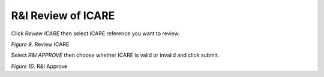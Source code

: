 R&I Review of ICARE
===============================================

Click *Review ICARE* then select ICARE reference you want to review.     

.. image:: images/rni1.png
   :width: 800
   :alt: Opening

*Figure 9*. Review ICARE

Select *R&I APPROVE* then choose whether ICARE is valid or invalid and click submit.

.. image:: images/rni2.png
   :width: 800
   :alt: Opening

*Figure 10*. R&I Approve